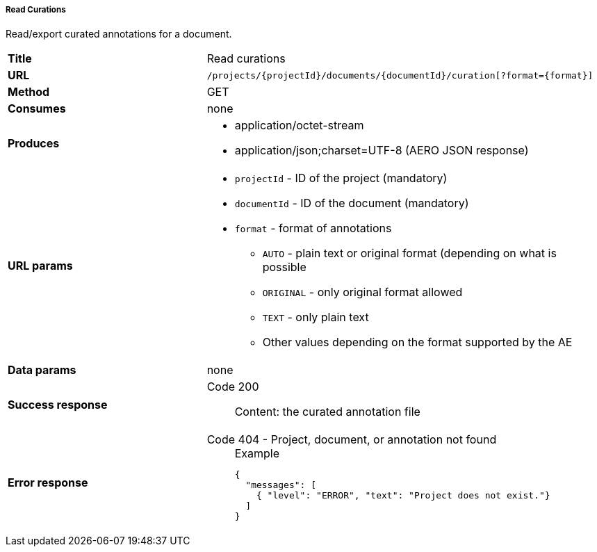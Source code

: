 ===== Read Curations

Read/export curated annotations for a document.

[cols="1,2"]
|===
| *Title*       | Read curations
| *URL*          | `/projects/{projectId}/documents/{documentId}/curation[?format={format}]`
| *Method*      | GET
| *Consumes*    | none
| *Produces*    
a| 
* application/octet-stream
* application/json;charset=UTF-8 (AERO JSON response)
| *URL params*
a|
* `projectId` - ID of the project (mandatory)
* `documentId` - ID of the document (mandatory)
* `format` - format of annotations
** `AUTO` - plain text or original format (depending on what is possible
** `ORIGINAL` - only original format allowed
** `TEXT` - only plain text
** Other values depending on the format supported by the AE 
| *Data params* | none
| *Success response*
a|
Code 200::
     Content: the curated annotation file
| *Error response*
a| 
Code 404 - Project, document, or annotation not found::
+
.Example
[source,json,l]
----
{
  "messages": [
    { "level": "ERROR", "text": "Project does not exist."}
  ] 
}
----
|===
